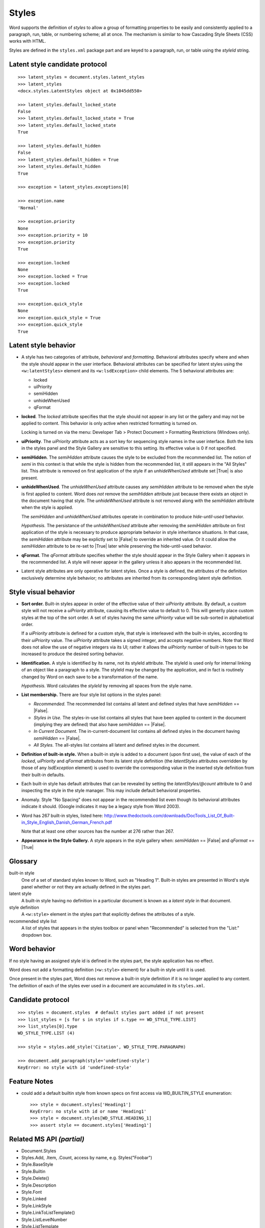 
Styles
======

Word supports the definition of *styles* to allow a group of formatting
properties to be easily and consistently applied to a paragraph, run, table,
or numbering scheme; all at once. The mechanism is similar to how Cascading
Style Sheets (CSS) works with HTML.

Styles are defined in the ``styles.xml`` package part and are keyed to
a paragraph, run, or table using the `styleId` string.


Latent style candidate protocol
-------------------------------

::

    >>> latent_styles = document.styles.latent_styles
    >>> latent_styles
    <docx.styles.LatentStyles object at 0x1045dd550>

    >>> latent_styles.default_locked_state
    False
    >>> latent_styles.default_locked_state = True
    >>> latent_styles.default_locked_state
    True

    >>> latent_styles.default_hidden
    False
    >>> latent_styles.default_hidden = True
    >>> latent_styles.default_hidden
    True

    >>> exception = latent_styles.exceptions[0]

    >>> exception.name
    'Normal'

    >>> exception.priority
    None
    >>> exception.priority = 10
    >>> exception.priority
    True

    >>> exception.locked
    None
    >>> exception.locked = True
    >>> exception.locked
    True

    >>> exception.quick_style
    None
    >>> exception.quick_style = True
    >>> exception.quick_style
    True


Latent style behavior
---------------------

* A style has two categories of attribute, *behavioral* and *formatting*.
  Behavioral attributes specify where and when the style should appear in the
  user interface. Behavioral attributes can be specified for latent styles
  using the ``<w:latentStyles>`` element and its ``<w:lsdException>`` child
  elements. The 5 behavioral attributes are:

  + locked
  + uiPriority
  + semiHidden
  + unhideWhenUsed
  + qFormat

* **locked**. The `locked` attribute specifies that the style should not
  appear in any list or the gallery and may not be applied to content. This
  behavior is only active when restricted formatting is turned on.

  Locking is turned on via the menu: Developer Tab > Protect Document >
  Formatting Restrictions (Windows only).

* **uiPriority**. The `uiPriority` attribute acts as a sort key for
  sequencing style names in the user interface. Both the lists in the styles
  panel and the Style Gallery are sensitive to this setting. Its effective
  value is 0 if not specified.

* **semiHidden**. The `semiHidden` attribute causes the style to be excluded
  from the recommended list. The notion of *semi* in this context is that
  while the style is hidden from the recommended list, it still appears in
  the "All Styles" list. This attribute is removed on first application of
  the style if an `unhideWhenUsed` attribute set |True| is also present.

* **unhideWhenUsed**. The `unhideWhenUsed` attribute causes any `semiHidden`
  attribute to be removed when the style is first applied to content. Word
  does *not* remove the `semiHidden` attribute just because there exists an
  object in the document having that style. The `unhideWhenUsed` attribute is
  not removed along with the `semiHidden` attribute when the style is
  applied.

  The `semiHidden` and `unhideWhenUsed` attributes operate in combination to
  produce *hide-until-used* behavior.

  *Hypothesis.* The persistance of the `unhideWhenUsed` attribute after
  removing the `semiHidden` attribute on first application of the style is
  necessary to produce appropriate behavior in style inheritance situations.
  In that case, the `semiHidden` attribute may be explictly set to |False| to
  override an inherited value. Or it could allow the `semiHidden` attribute
  to be re-set to |True| later while preserving the hide-until-used behavior.

* **qFormat**. The `qFormat` attribute specifies whether the style should
  appear in the Style Gallery when it appears in the recommended list.
  A style will never appear in the gallery unless it also appears in the
  recommended list.

* Latent style attributes are only operative for latent styles. Once a style
  is defined, the attributes of the definition exclusively determine style
  behavior; no attributes are inherited from its corresponding latent style
  definition.


Style visual behavior
---------------------

* **Sort order.** Built-in styles appear in order of the effective value of
  their `uiPriority` attribute. By default, a custom style will not receive
  a `uiPriority` attribute, causing its effective value to default to 0. This
  will generlly place custom styles at the top of the sort order. A set of
  styles having the same `uiPriority` value will be sub-sorted in
  alphabetical order.

  If a `uiPriority` attribute is defined for a custom style, that style is
  interleaved with the built-in styles, according to their `uiPriority`
  value. The `uiPriority` attribute takes a signed integer, and accepts
  negative numbers. Note that Word does not allow the use of negative
  integers via its UI; rather it allows the `uiPriority` number of built-in
  types to be increased to produce the desired sorting behavior.

* **Identification.** A style is identified by its name, not its styleId
  attribute. The styleId is used only for internal linking of an object like
  a paragraph to a style. The styleId may be changed by the application, and
  in fact is routinely changed by Word on each save to be a transformation of
  the name.

  *Hypothesis.* Word calculates the `styleId` by removing all spaces from the
  style name.

* **List membership.** There are four style list options in the styles panel:

  + *Recommended.* The recommended list contains all latent and defined
    styles that have `semiHidden` == |False|.

  + *Styles in Use.* The styles-in-use list contains all styles that have
    been applied to content in the document (implying they are defined) that
    also have `semiHidden` == |False|.

  + *In Current Document.* The in-current-document list contains all defined
    styles in the document having `semiHidden` == |False|.

  + *All Styles.* The all-styles list contains all latent and defined
    styles in the document.

* **Definition of built-in style.** When a built-in style is added to
  a document (upon first use), the value of each of the `locked`,
  `uiPriority` and `qFormat` attributes from its latent style definition (the
  `latentStyles` attributes overridden by those of any `lsdException`
  element) is used to override the corresponding value in the inserted style
  definition from their built-in defaults.

* Each built-in style has default attributes that can be revealed by setting
  the `latentStyles/@count` attribute to 0 and inspecting the style in the
  style manager. This may include default behavioral properties.

* Anomaly. Style "No Spacing" does not appear in the recommended list even
  though its behavioral attributes indicate it should. (Google indicates it
  may be a legacy style from Word 2003).

* Word has 267 built-in styles, listed here:
  http://www.thedoctools.com/downloads/DocTools_List_Of_Built-in_Style_English_Danish_German_French.pdf

  Note that at least one other sources has the number at 276 rather than 267.

* **Appearance in the Style Gallery.** A style appears in the style gallery
  when: `semiHidden` == |False| and `qFormat` == |True|


Glossary
--------

built-in style
    One of a set of standard styles known to Word, such as "Heading 1".
    Built-in styles are presented in Word's style panel whether or not they
    are actually defined in the styles part.

latent style
    A built-in style having no definition in a particular document is known
    as a *latent style* in that document.

style definition
    A ``<w:style>`` element in the styles part that explicitly defines the
    attributes of a style.

recommended style list
    A list of styles that appears in the styles toolbox or panel when
    "Recommended" is selected from the "List:" dropdown box.


Word behavior
-------------

If no style having an assigned style id is defined in the styles part, the
style application has no effect.

Word does not add a formatting definition (``<w:style>`` element) for a
built-in style until it is used.

Once present in the styles part, Word does not remove a built-in style
definition if it is no longer applied to any content. The definition of each
of the styles ever used in a document are accumulated in its ``styles.xml``.


Candidate protocol
------------------

::

    >>> styles = document.styles  # default styles part added if not present
    >>> list_styles = [s for s in styles if s.type == WD_STYLE_TYPE.LIST]
    >>> list_styles[0].type
    WD_STYLE_TYPE.LIST (4)

    >>> style = styles.add_style('Citation', WD_STYLE_TYPE.PARAGRAPH)

    >>> document.add_paragraph(style='undefined-style')
    KeyError: no style with id 'undefined-style'


Feature Notes
-------------

* could add a default builtin style from known specs on first access via
  WD_BUILTIN_STYLE enumeration::

      >>> style = document.styles['Heading1']
      KeyError: no style with id or name 'Heading1'
      >>> style = document.styles[WD_STYLE.HEADING_1]
      >>> assert style == document.styles['Heading1']


Related MS API *(partial)*
--------------------------

* Document.Styles
* Styles.Add, .Item, .Count, access by name, e.g. Styles("Foobar")
* Style.BaseStyle
* Style.Builtin
* Style.Delete()
* Style.Description
* Style.Font
* Style.Linked
* Style.LinkStyle
* Style.LinkToListTemplate()
* Style.ListLevelNumber
* Style.ListTemplate
* Style.Locked
* Style.NameLocal
* Style.NameParagraphStyle
* Style.NoSpaceBetweenParagraphsOfSameStyle
* Style.ParagraphFormat
* Style.Priority
* Style.QuickStyle
* Style.Shading
* Style.Table(Style)
* Style.Type
* Style.UnhideWhenUsed
* Style.Visibility


Enumerations
------------

* WdBuiltinStyle


Spec text
---------

   This element specifies all of the style information stored in the
   WordprocessingML document: style definitions as well as latent style
   information.

   Example: The Normal paragraph style in a word processing document can have
   any number of formatting properties, e.g. font face = Times New Roman; font
   size = 12pt; paragraph justification = left. All paragraphs which reference
   this paragraph style would automatically inherit these properties.


Example XML
-----------

.. highlight:: xml

::

   <?xml version='1.0' encoding='UTF-8' standalone='yes'?>
   <w:styles
       xmlns:mc="http://schemas.openxmlformats.org/markup-compatibility/2006"
       xmlns:r="http://schemas.openxmlformats.org/officeDocument/2006/relationships"
       xmlns:w14="http://schemas.microsoft.com/office/word/2010/wordml"
       xmlns:w="http://schemas.openxmlformats.org/wordprocessingml/2006/main"
       mc:Ignorable="w14"
       >
     <w:docDefaults>
       <w:rPrDefault>
         <w:rPr>
           <w:rFonts w:asciiTheme="minorHAnsi" w:eastAsiaTheme="minorEastAsia"
                     w:hAnsiTheme="minorHAnsi" w:cstheme="minorBidi"/>
           <w:sz w:val="24"/>
           <w:szCs w:val="24"/>
           <w:lang w:val="en-US" w:eastAsia="en-US" w:bidi="ar-SA"/>
         </w:rPr>
       </w:rPrDefault>
       <w:pPrDefault/>
     </w:docDefaults>
     <w:latentStyles w:defLockedState="0" w:defUIPriority="99" w:defSemiHidden="1"
                     w:defUnhideWhenUsed="1" w:defQFormat="0" w:count="276">
       <w:lsdException w:name="Normal" w:semiHidden="0" w:uiPriority="0"
                       w:unhideWhenUsed="0" w:qFormat="1"/>
       <w:lsdException w:name="heading 1" w:semiHidden="0" w:uiPriority="9"
                       w:unhideWhenUsed="0" w:qFormat="1"/>
       <w:lsdException w:name="heading 2" w:uiPriority="9" w:qFormat="1"/>
       <w:lsdException w:name="Default Paragraph Font" w:uiPriority="1"/>
     </w:latentStyles>
     <w:style w:type="paragraph" w:default="1" w:styleId="Normal">
       <w:name w:val="Normal"/>
       <w:qFormat/>
     </w:style>
     <w:style w:type="character" w:default="1" w:styleId="DefaultParagraphFont">
       <w:name w:val="Default Paragraph Font"/>
       <w:uiPriority w:val="1"/>
       <w:semiHidden/>
       <w:unhideWhenUsed/>
     </w:style>
     <w:style w:type="table" w:default="1" w:styleId="TableNormal">
       <w:name w:val="Normal Table"/>
       <w:uiPriority w:val="99"/>
       <w:semiHidden/>
       <w:unhideWhenUsed/>
       <w:tblPr>
         <w:tblInd w:w="0" w:type="dxa"/>
         <w:tblCellMar>
           <w:top w:w="0" w:type="dxa"/>
           <w:left w:w="108" w:type="dxa"/>
           <w:bottom w:w="0" w:type="dxa"/>
           <w:right w:w="108" w:type="dxa"/>
         </w:tblCellMar>
       </w:tblPr>
     </w:style>
     <w:style w:type="numbering" w:default="1" w:styleId="NoList">
       <w:name w:val="No List"/>
       <w:uiPriority w:val="99"/>
       <w:semiHidden/>
       <w:unhideWhenUsed/>
     </w:style>
     <w:style w:type="paragraph" w:customStyle="1" w:styleId="Foobar">
       <w:name w:val="Foobar"/>
       <w:qFormat/>
       <w:rsid w:val="004B54E0"/>
     </w:style>
   </w:styles>


Schema excerpt
--------------

::

  <xsd:complexType name="CT_Styles">
    <xsd:sequence>
      <xsd:element name="docDefaults"  type="CT_DocDefaults"  minOccurs="0"/>
      <xsd:element name="latentStyles" type="CT_LatentStyles" minOccurs="0"/>
      <xsd:element name="style"        type="CT_Style"        minOccurs="0" maxOccurs="unbounded"/>
    </xsd:sequence>
  </xsd:complexType>

  <xsd:complexType name="CT_DocDefaults">
    <xsd:sequence>
      <xsd:element name="rPrDefault" type="CT_RPrDefault" minOccurs="0"/>
      <xsd:element name="pPrDefault" type="CT_PPrDefault" minOccurs="0"/>
    </xsd:sequence>
  </xsd:complexType>

  <xsd:complexType name="CT_LatentStyles">
    <xsd:sequence>
      <xsd:element name="lsdException" type="CT_LsdException" minOccurs="0" maxOccurs="unbounded"/>
    </xsd:sequence>
    <xsd:attribute name="defLockedState"    type="s:ST_OnOff"/>
    <xsd:attribute name="defUIPriority"     type="ST_DecimalNumber"/>
    <xsd:attribute name="defSemiHidden"     type="s:ST_OnOff"/>
    <xsd:attribute name="defUnhideWhenUsed" type="s:ST_OnOff"/>
    <xsd:attribute name="defQFormat"        type="s:ST_OnOff"/>
    <xsd:attribute name="count"             type="ST_DecimalNumber"/>
  </xsd:complexType>

  <xsd:complexType name="CT_Style">
    <xsd:sequence>
      <xsd:element name="name"            type="CT_String"        minOccurs="0"/>
      <xsd:element name="aliases"         type="CT_String"        minOccurs="0"/>
      <xsd:element name="basedOn"         type="CT_String"        minOccurs="0"/>
      <xsd:element name="next"            type="CT_String"        minOccurs="0"/>
      <xsd:element name="link"            type="CT_String"        minOccurs="0"/>
      <xsd:element name="autoRedefine"    type="CT_OnOff"         minOccurs="0"/>
      <xsd:element name="hidden"          type="CT_OnOff"         minOccurs="0"/>
      <xsd:element name="uiPriority"      type="CT_DecimalNumber" minOccurs="0"/>
      <xsd:element name="semiHidden"      type="CT_OnOff"         minOccurs="0"/>
      <xsd:element name="unhideWhenUsed"  type="CT_OnOff"         minOccurs="0"/>
      <xsd:element name="qFormat"         type="CT_OnOff"         minOccurs="0"/>
      <xsd:element name="locked"          type="CT_OnOff"         minOccurs="0"/>
      <xsd:element name="personal"        type="CT_OnOff"         minOccurs="0"/>
      <xsd:element name="personalCompose" type="CT_OnOff"         minOccurs="0"/>
      <xsd:element name="personalReply"   type="CT_OnOff"         minOccurs="0"/>
      <xsd:element name="rsid"            type="CT_LongHexNumber" minOccurs="0"/>
      <xsd:element name="pPr"             type="CT_PPrGeneral"    minOccurs="0"/>
      <xsd:element name="rPr"             type="CT_RPr"           minOccurs="0"/>
      <xsd:element name="tblPr"           type="CT_TblPrBase"     minOccurs="0"/>
      <xsd:element name="trPr"            type="CT_TrPr"          minOccurs="0"/>
      <xsd:element name="tcPr"            type="CT_TcPr"          minOccurs="0"/>
      <xsd:element name="tblStylePr"      type="CT_TblStylePr"    minOccurs="0" maxOccurs="unbounded"/>
    </xsd:sequence>
    <xsd:attribute name="type"        type="ST_StyleType"/>
    <xsd:attribute name="styleId"     type="s:ST_String"/>
    <xsd:attribute name="default"     type="s:ST_OnOff"/>
    <xsd:attribute name="customStyle" type="s:ST_OnOff"/>
  </xsd:complexType>

  <xsd:complexType name="CT_LsdException">
    <xsd:attribute name="name"           type="s:ST_String"   use="required"/>
    <xsd:attribute name="locked"         type="s:ST_OnOff"/>
    <xsd:attribute name="uiPriority"     type="ST_DecimalNumber"/>
    <xsd:attribute name="semiHidden"     type="s:ST_OnOff"/>
    <xsd:attribute name="unhideWhenUsed" type="s:ST_OnOff"/>
    <xsd:attribute name="qFormat"        type="s:ST_OnOff"/>
  </xsd:complexType>

  <xsd:complexType name="CT_OnOff">
    <xsd:attribute name="val" type="s:ST_OnOff"/>
  </xsd:complexType>

  <xsd:complexType name="CT_String">
    <xsd:attribute name="val" type="s:ST_String" use="required"/>
  </xsd:complexType>

  <xsd:simpleType name="ST_OnOff">
    <xsd:union memberTypes="xsd:boolean ST_OnOff1"/>
  </xsd:simpleType>

  <xsd:simpleType name="ST_OnOff1">
    <xsd:restriction base="xsd:string">
      <xsd:enumeration value="on"/>
      <xsd:enumeration value="off"/>
    </xsd:restriction>
  </xsd:simpleType>

  <xsd:simpleType name="ST_StyleType">
    <xsd:restriction base="xsd:string">
      <xsd:enumeration value="paragraph"/>
      <xsd:enumeration value="character"/>
      <xsd:enumeration value="table"/>
      <xsd:enumeration value="numbering"/>
    </xsd:restriction>
  </xsd:simpleType>
